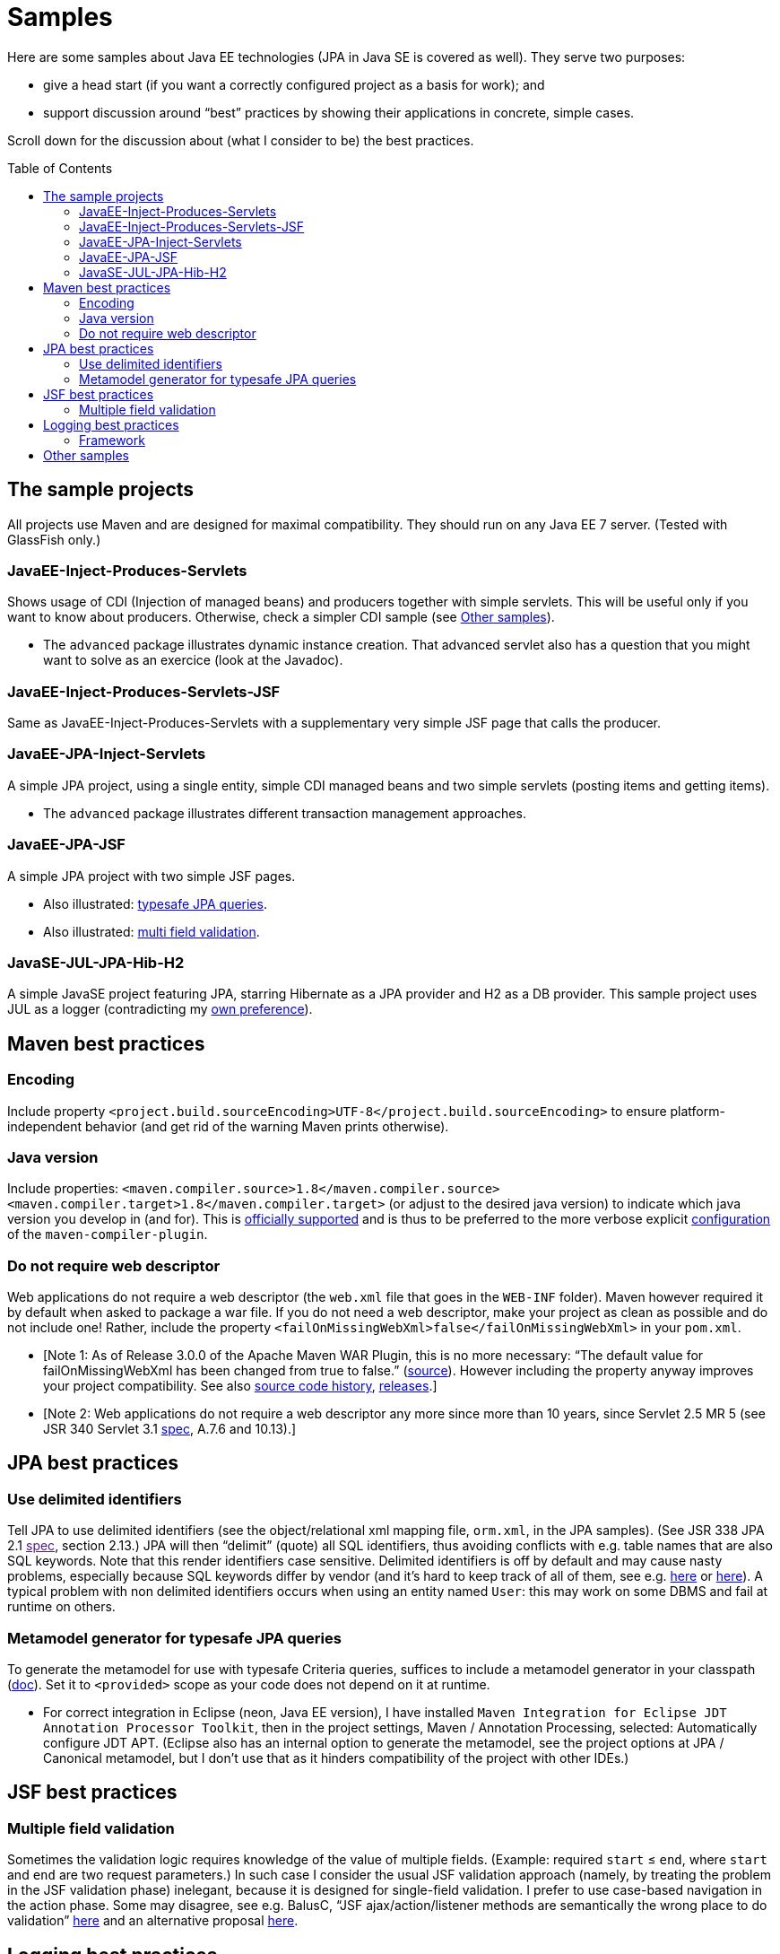 = Samples
:toc:
:toc-placement: preamble
:sectanchors:

Here are some samples about Java EE technologies (JPA in Java SE is
covered as well). They serve two purposes:

* give a head start (if you want a correctly configured project as a basis for work); and
* support discussion around “best” practices by showing their applications in concrete, simple cases.

Scroll down for the discussion about (what I consider to be) the best practices.

== The sample projects
All projects use Maven and are designed for maximal compatibility. They should run on any Java EE 7 server. (Tested with GlassFish only.)

=== JavaEE-Inject-Produces-Servlets
Shows usage of CDI (Injection of managed beans) and producers together with simple servlets. This will be useful only if you want to know about producers. Otherwise, check a simpler CDI sample (see <<other-samples>>).

* The `advanced` package illustrates dynamic instance creation. That
advanced servlet also has a question that you might want to solve as an
exercice (look at the Javadoc).

=== JavaEE-Inject-Produces-Servlets-JSF
Same as JavaEE-Inject-Produces-Servlets with a supplementary very simple
JSF page that calls the producer.

=== JavaEE-JPA-Inject-Servlets
A simple JPA project, using a single entity, simple CDI managed beans
and two simple servlets (posting items and getting items).

* The `advanced` package illustrates different transaction management
approaches.

=== JavaEE-JPA-JSF
A simple JPA project with two simple JSF pages.

* Also illustrated: <<metamodel, typesafe JPA queries>>.
* Also illustrated: <<multifield, multi field validation>>.

=== JavaSE-JUL-JPA-Hib-H2
A simple JavaSE project featuring JPA, starring Hibernate as a JPA
provider and H2 as a DB provider. This sample project uses JUL as a
logger (contradicting my <<logging-choice, own preference>>).

== Maven best practices
=== Encoding
Include property
`<project.build.sourceEncoding>UTF-8</project.build.sourceEncoding>` to
ensure platform-independent behavior (and get rid of the warning Maven
prints otherwise).

=== Java version
Include properties:
`<maven.compiler.source>1.8</maven.compiler.source> <maven.compiler.target>1.8</maven.compiler.target>`
(or adjust to the desired java version) to indicate which java version
you develop in (and for). This is
https://maven.apache.org/plugins/maven-compiler-plugin/compile-mojo.html[officially
supported] and is thus to be preferred to the more verbose explicit
https://maven.apache.org/plugins/maven-compiler-plugin/examples/set-compiler-source-and-target.html[configuration]
of the `maven-compiler-plugin`.

=== Do not require web descriptor
Web applications do not require a web descriptor (the `web.xml` file
that goes in the `WEB-INF` folder). Maven however required it by default
when asked to package a war file. If you do not need a web descriptor,
make your project as clean as possible and do not include one! Rather,
include the property `<failOnMissingWebXml>false</failOnMissingWebXml>`
in your `pom.xml`.

* [Note 1: As of Release 3.0.0 of the Apache Maven WAR Plugin, this is
no more necessary: “The default value for failOnMissingWebXml has been
changed from true to false.”
(https://maven.apache.org/plugins/maven-war-plugin/index.html[source]).
However including the property anyway improves your project
compatibility. See also
http://svn.apache.org/viewvc/maven/plugins/trunk/maven-war-plugin/src/main/java/org/apache/maven/plugins/war/WarMojo.java?view=log[source
code history],
http://svn.apache.org/viewvc/maven/plugins/tags/[releases].]
* [Note 2: Web applications do not require a web descriptor any more
since more than 10 years, since Servlet 2.5 MR 5 (see JSR 340 Servlet
3.1
http://download.oracle.com/otn-pub/jcp/servlet-3_1-fr-eval-spec/servlet-3_1-final.pdf[spec],
A.7.6 and 10.13).]

== JPA best practices
=== Use delimited identifiers
Tell JPA to use delimited identifiers (see the object/relational xml
mapping file, `orm.xml`, in the JPA samples). (See JSR 338 JPA 2.1
link:[spec], section 2.13.) JPA will then “delimit” (quote) all SQL
identifiers, thus avoiding conflicts with e.g. table names that are also
SQL keywords. Note that this render identifiers case sensitive.
Delimited identifiers is off by default and may cause nasty problems,
especially because SQL keywords differ by vendor (and it’s hard to keep
track of all of them, see e.g.
http://hsqldb.org/doc/guide/lists-app.html[here] or
https://www.drupal.org/node/141051[here]). A typical problem with non
delimited identifiers occurs when using an entity named `User`: this may
work on some DBMS and fail at runtime on others.

[[metamodel]]
=== Metamodel generator for typesafe JPA queries
To generate the metamodel for use with typesafe Criteria queries,
suffices to include a metamodel generator in your classpath
(http://hibernate.org/orm/tooling/[doc]). Set it to `<provided>` scope
as your code does not depend on it at runtime.

* For correct integration in Eclipse (neon, Java EE version), I have
installed
`Maven Integration for Eclipse JDT Annotation Processor Toolkit`, then
in the project settings, Maven / Annotation Processing, selected:
Automatically configure JDT APT. (Eclipse also has an internal option to
generate the metamodel, see the project options at JPA / Canonical
metamodel, but I don’t use that as it hinders compatibility of the
project with other IDEs.)

== JSF best practices
[[multifield]]
=== Multiple field validation
Sometimes the validation logic requires knowledge of the value of
multiple fields. (Example: required `start` ≤ `end`, where `start` and
`end` are two request parameters.) In such case I consider the usual JSF
validation approach (namely, by treating the problem in the JSF
validation phase) inelegant, because it is designed for single-field
validation. I prefer to use case-based navigation in the action phase.
Some may disagree, see e.g. BalusC, “JSF ajax/action/listener methods
are semantically the wrong place to do validation”
http://stackoverflow.com/a/5897183/859604[here] and an alternative
proposal
http://balusc.omnifaces.org/2007/12/validator-for-multiple-fields.html[here].

== Logging best practices
[[logging-choice]]
=== Framework
One of the PITA in Java world is the multiplicity of logging framework.
My personal choice is to go for JUL for Java EE projects and SLF4J plus logback for Java SE projects.

[[other-samples]]
== Other samples
Here are some sources for more samples.

* https://github.com/wildfly/quickstart[wildfly]:
** check out, for example, https://github.com/wildfly/quickstart/tree/10.x/cdi-injection[cdi-injection] for a very simple use of CDI.
* GlassFish comes with (mostly elaborated) samples (in the `samples` subdir of GlassFish), also available through https://svn.java.net/svn/glassfish-samples~svn/trunk/ws/javaee7/[svn].
* To access the samples with eclipse: I recommend to first git clone (or d/l) the repository, then use eclipse Maven import.

